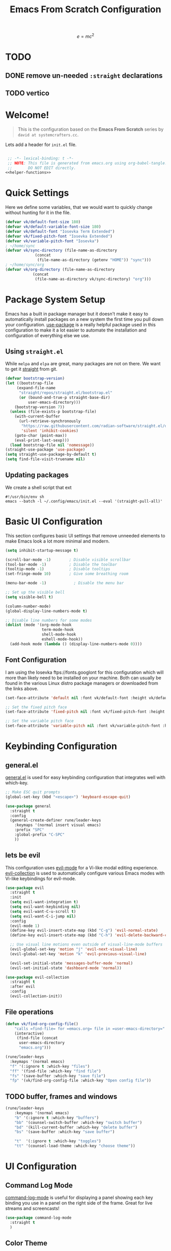 #+title: Emacs From Scratch Configuration
#+startup: preview
#+PROPERTY: header-args:emacs-lisp :tangle init.el :mkdirp yes :noweb yes

\[
e = mc^2
\]
* TODO 
** DONE remove un-needed =:straight= declarations
CLOSED: [2024-01-16 Tue 10:27]
:LOGBOOK:
- State "DONE"       from "NEXT"       [2024-01-16 Tue 10:27]
:END:

** TODO vertico
* Welcome!
#+BEGIN_QUOTE
This is the configuration based on the *Emacs From Scratch* series by =david at systemcrafters.cc=.
#+END_QUOTE
Lets add a header for =init.el= file.
#+begin_src emacs-lisp
  
  ;; -*- lexical-binding: t -*-
  ;; NOTE: This file is generated from emacs.org using org-babel-tangle.
  ;;       DO NOT EDIT directly. 
 <<helper-functions>>
#+end_src
* Quick Settings
Here we define some variables, that we would want to quickly change without hunting for it in the file.
#+begin_src emacs-lisp
  (defvar vk/default-font-size 180)
  (defvar vk/default-variable-font-size 180)
  (defvar vk/default-font "Iosevka Term Extended")
  (defvar vk/fixed-pitch-font "Iosevka Extended")
  (defvar vk/variable-pitch-font "Iosevka")
  ; ~/home/sync
  (defvar vk/sync-directory (file-name-as-directory
  			   (concat
  			    (file-name-as-directory (getenv "HOME")) "sync")))
  ; ~/home/sync/org
  (defvar vk/org-directory (file-name-as-directory
  			  (concat
  			   (file-name-as-directory vk/sync-directory) "org")))
#+end_src
* Package System Setup
Emacs has a built in package manager but it doesn't make it easy to automatically install packages on a new system the first time you pull down your configuration. [[https://github.com/jwiegley/use-package][use-package]] is a really helpful package used in this configuration to make it a lot easier to automate the installation and configuration of everything else we use.
** COMMENT using =package.el=
#+begin_src emacs-lisp
  ;; Initialize package sources
  (require 'package)

  (setq package-archives '(("melpa" . "https://melpa.org/packages/")
                           ("org" . "https://orgmode.org/elpa/")
                           ("elpa" . "https://elpa.gnu.org/packages/")))

  (package-initialize)
  (unless package-archive-contents
    (package-refresh-contents))

    ;; Initialize use-package on non-Linux platforms
  (unless (package-installed-p 'use-package)
    (package-install 'use-package))

  (require 'use-package)
  (setq use-package-always-ensure t)

#+end_src
** Using =straight.el=
While =melpa= and =elpa= are great, many packages are not on there. We want to get it [[https://github.com/radian-software/straight.el][straight]] from git.
#+begin_src emacs-lisp
    (defvar bootstrap-version)
    (let ((bootstrap-file
    	 (expand-file-name
    	  "straight/repos/straight.el/bootstrap.el"
    	  (or (bound-and-true-p straight-base-dir)
    	      user-emacs-directory)))
    	(bootstrap-version 7))
      (unless (file-exists-p bootstrap-file)
        (with-current-buffer
    	  (url-retrieve-synchronously
    	   "https://raw.githubusercontent.com/radian-software/straight.el/develop/install.el"
    	   'silent 'inhibit-cookies)
    	(goto-char (point-max))
    	(eval-print-last-sexp)))
      (load bootstrap-file nil 'nomessage))
    (straight-use-package 'use-package)
    (setq straight-use-package-by-default t)
    (setq find-file-visit-truename nil)
#+end_src

#+RESULTS:

** Updating packages
We create a shell script that ext
#+begin_src shell :tangle update.sh
  #!/usr/bin/env sh 
  emacs --batch -l ~/.config/emacs/init.el --eval '(straight-pull-all)'  
#+end_src
* Basic UI Configuration
This section configures basic UI settings that remove unneeded elements to make Emacs look a lot more minimal and modern.
#+begin_src emacs-lisp
  (setq inhibit-startup-message t)

  (scroll-bar-mode -1)        ; Disable visible scrollbar
  (tool-bar-mode -1)          ; Disable the toolbar
  (tooltip-mode -1)           ; Disable tooltips
  (set-fringe-mode 10)        ; Give some breathing room

  (menu-bar-mode -1)            ; Disable the menu bar

  ;; Set up the visible bell
  (setq visible-bell t)

  (column-number-mode)
  (global-display-line-numbers-mode t)

  ;; Disable line numbers for some modes
  (dolist (mode '(org-mode-hook
                  term-mode-hook
                  shell-mode-hook
                  eshell-mode-hook))
    (add-hook mode (lambda () (display-line-numbers-mode 0))))

#+end_src
** Font Configuration

I am using the Iosevka ftps://fonts.googlont for this configuration which will more than likely need to be installed on your machine.  Both can usually be found in the various Linux distro package managers or downloaded from the links above.

#+begin_src emacs-lisp
(set-face-attribute 'default nil :font vk/default-font :height vk/default-font-size)

;; Set the fixed pitch face
(set-face-attribute 'fixed-pitch nil :font vk/fixed-pitch-font :height vk/default-font-size)

;; Set the variable pitch face
(set-face-attribute 'variable-pitch nil :font vk/variable-pitch-font :height vk/default-font-size :weight 'regular)
#+end_src

* Keybinding Configuration
** general.el
[[https://github.com/noctuid/general.el][general.el]] is used for easy keybinding configuration that integrates well with which-key.
#+begin_src emacs-lisp
  ;; Make ESC quit prompts
  (global-set-key (kbd "<escape>") 'keyboard-escape-quit)

  (use-package general
    :straight t
    :config
    (general-create-definer rune/leader-keys
      :keymaps '(normal insert visual emacs)
      :prefix "SPC"
      :global-prefix "C-SPC"
      ))
#+end_src
** lets be evil
This configuration uses [[https://evil.readthedocs.io/en/latest/index.html][evil-mode]] for a Vi-like modal editing experience.
[[https://github.com/emacs-evil/evil-collection][evil-collection]] is used to automatically configure various Emacs modes with Vi-like keybindings for evil-mode.
#+begin_src emacs-lisp
    (use-package evil
      :straight t
      :init
      (setq evil-want-integration t)
      (setq evil-want-keybinding nil)
      (setq evil-want-C-u-scroll t)
      (setq evil-want-C-i-jump nil)
      :config
      (evil-mode 1)
      (define-key evil-insert-state-map (kbd "C-g") 'evil-normal-state)
      (define-key evil-insert-state-map (kbd "C-h") 'evil-delete-backward-char-and-join)

      ;; Use visual line motions even outside of visual-line-mode buffers
      (evil-global-set-key 'motion "j" 'evil-next-visual-line)
      (evil-global-set-key 'motion "k" 'evil-previous-visual-line)

      (evil-set-initial-state 'messages-buffer-mode 'normal)
      (evil-set-initial-state 'dashboard-mode 'normal))

    (use-package evil-collection
      :straight t
      :after evil
      :config
      (evil-collection-init))
#+end_src
** File operations
#+begin_src emacs-lisp
  (defun vk/find-org-config-file()
      "calls =find-file= for =emacs.org= file in =user-emacs-directory="
      (interactive)
       (find-file (concat
  		user-emacs-directory
  		"emacs.org")))

  (rune/leader-keys
    :keymaps '(normal emacs)
    "f" '(:ignore t :which-key "files")
    "ff" '(find-file :which-key "find file")
    "fs" '(save-buffer :which-key "save file")
    "fp" '(vk/find-org-config-file :which-key "Open config file"))
#+end_src
** TODO buffer, frames and windows
#+begin_src emacs-lisp
  (rune/leader-keys
      :keymaps '(normal emacs)
      "b" '(:ignore t :which-key "buffers")
      "bb" '(counsel-switch-buffer :which-key "switch buffer")
      "bd" '(kill-current-buffer :which-key "delete buffer")
      "bs" '(save-buffer :which-key "save buffer")
      
      "t"  '(:ignore t :which-key "toggles")
      "tt" '(counsel-load-theme :which-key "choose theme"))
#+end_src
* UI Configuration
** Command Log Mode

[[https://github.com/lewang/command-log-mode][command-log-mode]] is useful for displaying a panel showing each key binding you use in a panel on the right side of the frame.  Great for live streams and screencasts!

#+begin_src emacs-lisp
  (use-package command-log-mode
    :straight t
    )
#+end_src

** Color Theme

[[https://github.com/hlissner/emacs-doom-themes][doom-themes]] is a great set of themes with a lot of variety and support for many different Emacs modes.  Taking a look at the [[https://github.com/hlissner/emacs-doom-themes/tree/screenshots][screenshots]] might help you decide which one you like best.  You can also run =M-x counsel-load-theme= to choose between them easily.

#+begin_src emacs-lisp

  (use-package doom-themes
    :straight t
    :init (load-theme 'doom-dracula t))

#+end_src

** Better Modeline

[[https://github.com/seagle0128/doom-modeline][doom-modeline]] is a very attractive and rich (yet still minimal) mode line configuration for Emacs.  The default configuration is quite good but you can check out the [[https://github.com/seagle0128/doom-modeline#customize][configuration options]] for more things you can enable or disable.

*NOTE:* The first time you load your configuration on a new machine, you'll need to run `M-x all-the-icons-install-fonts` so that mode line icons display correctly.

#+begin_src emacs-lisp

  ;(use-package all-the-icons
  ;  :straight t
  ;  )

  (use-package doom-modeline
    :straight t
    :init (doom-modeline-mode 1)
    :custom ((doom-modeline-height 15)))

#+end_src

** Which Key

[[https://github.com/justbur/emacs-which-key][which-key]] is a useful UI panel that appears when you start pressing any key binding in Emacs to offer you all possible completions for the prefix.  For example, if you press =C-c= (hold control and press the letter =c=), a panel will appear at the bottom of the frame displaying all of the bindings under that prefix and which command they run.  This is very useful for learning the possible key bindings in the mode of your current buffer.

#+begin_src emacs-lisp

(use-package which-key
  :straight t
  :init (which-key-mode)
  :diminish which-key-mode
  :config
  (setq which-key-idle-delay 1))

#+end_src

** TODO vertico and consult
[[https://github.com/minad/vertico][Vertico]] provides a performant and minimalistic vertical completion UI based on the default completion system.
#+begin_src emacs-lisp
(use-package vertico
  :straight t
  :bind (:map vertico-map
         ("C-j" . vertico-next)
         ("C-k" . vertico-previous)
         ("C-f" . vertico-exit)
         :map minibuffer-local-map
         ("M-h" . backward-kill-word))
  :custom
  (vertico-cycle t)
  :init
  (setq vertico-scroll-margin 0)
  (setq vertico-count 17)
  (vertico-mode))
#+end_src
*** savehist
Lets save history and suggest last used commands above others.
#+begin_src emacs-lisp
(use-package savehist
  :straight t
  :init
  (savehist-mode))
#+end_src
*** nerd-iconds in completion
Use icons in vertico buffer
#+begin_src emacs-lisp
(use-package nerd-icons-completion
  :straight t
  :after marginalia
  :config
  (nerd-icons-completion-mode)
  (add-hook 'marginalia-mode-hook #'nerd-icons-completion-marginalia-setup))
#+end_src

#+begin_src emacs-lisp
(use-package marginalia
  :straight t
  :after vertico
  :custom
  (marginalia-annotators '(marginalia-annotators-heavy marginalia-annotators-light nil))
  :init
  (marginalia-mode))
#+end_src
** COMMENT Ivy and Counsel
[[https://oremacs.com/swiper/][Ivy]] is an excellent completion framework for Emacs.  It provides a minimal yet powerful selection menu that appears when you open files, switch buffers, and for many other tasks in Emacs.  Counsel is a customized set of commands to replace `find-file` with `counsel-find-file`, etc which provide useful commands for each of the default completion commands.

[[https://github.com/Yevgnen/ivy-rich][ivy-rich]] adds extra columns to a few of the Counsel commands to provide more information about each item.

#+begin_src emacs-lisp

    (use-package ivy
      :diminish
      :bind (("C-s" . swiper)
             :map ivy-minibuffer-map
             ("TAB" . ivy-alt-done)
             ("C-l" . ivy-alt-done)
             ("C-j" . ivy-next-line)
             ("C-k" . ivy-previous-line)
             :map ivy-switch-buffer-map
             ("C-k" . ivy-previous-line)
             ("C-l" . ivy-done)
             ("C-d" . ivy-switch-buffer-kill)
             :map ivy-reverse-i-search-map
             ("C-k" . ivy-previous-line)
             ("C-d" . ivy-reverse-i-search-kill))
      :config
      (ivy-mode 1))

    (use-package ivy-rich
      :init
      (ivy-rich-mode 1))

    (use-package counsel
      :bind (("C-M-j" . 'counsel-switch-buffer)
             :map minibuffer-local-map
             ("C-r" . 'counsel-minibuffer-history))
      :config
      (counsel-mode 1))

#+end_src

** Helpful Help Commands

[[https://github.com/Wilfred/helpful][Helpful]] adds a lot of very helpful (get it?) information to Emacs' =describe-= command buffers.  For example, if you use =describe-function=, you will not only get the documentation about the function, you will also see the source code of the function and where it gets used in other places in the Emacs configuration.  It is very useful for figuring out how things work in Emacs.

#+begin_src emacs-lisp

  (use-package helpful
    :straight t
    :bind
    ([remap describe-function] . helpful-callable)
    ([remap describe-command] . helpful-command)
    ([remap describe-variable] . helpful-variable)
    ([remap describe-key] . helpful-key))

#+end_src

** Text Scaling
This is an example of using [[https://github.com/abo-abo/hydra][Hydra]] to design a transient key binding for quickly adjusting the scale of the text on screen.  We define a hydra that is bound to =C-s t s= and, once activated, =j= and =k= increase and decrease the text scale.  You can press any other key (or =f= specifically) to exit the transient key map.

#+begin_src emacs-lisp

  (use-package hydra
    :straight t
    )

  (defhydra hydra-text-scale (:timeout 4)
    "scale text"
    ("j" text-scale-increase "in")
    ("k" text-scale-decrease "out")
    ("f" nil "finished" :exit t))

  (rune/leader-keys
    :keymaps '(normal emacs)
    "ts" '(hydra-text-scale/body :which-key "scale text"))

#+end_src

* Org Mode
[[https://orgmode.org/][Org Mode]] is one of the hallmark features of Emacs.  It is a rich document editor, project planner, task and time tracker, blogging engine, and literate coding utility all wrapped up in one package.
#+begin_src emacs-lisp
  (defvar vk/org-config-hook nil
    "Hook called as part of :config part of use-package org")
#+end_src
** Basic Org Config
This section contains the basic configuration for =org-mode= plus the configuration for Org agendas and capture templates.  There's a lot to unpack in here so I'd recommend watching the videos for [[https://youtu.be/VcgjTEa0kU4][Part 5]] and [[https://youtu.be/PNE-mgkZ6HM][Part 6]] for a full explanation.
#+begin_src emacs-lisp
   (defun vk/org-file(FILE)
     "Returns path of specified file in =org= directory"
     (concat vk/org-directory FILE))

   (defun vk/org-mode-setup ()
     (org-indent-mode)
     (variable-pitch-mode 1)
     (visual-line-mode 1))

   (use-package org
     :straight t
     :hook (org-mode . vk/org-mode-setup)
     :config
     (setq org-ellipsis "↩️")
     (setq org-hide-emphasis-markers t)

     (setq org-agenda-start-with-log-mode t)
     (setq org-log-done 'time)
     (setq org-log-into-drawer t)

     (setq org-agenda-files
   	  '((vk/org-file "todo.org") 
   	    (vk/org-file "habits.org")
   	    (vk/org-file "Birthdays.org")))

     (run-hooks 'vk/org-config-hook)
     (require 'org-habit)
     (add-to-list 'org-modules 'org-habit)
     (setq org-habit-graph-column 60)

  )
#+end_src
** Pretification
*** svg are pretty
#+begin_src emacs-lisp 
  (use-package svg-lib
    :straight (svg-lib
  		 :type git
  		 :host github
  		 :repo "rougier/svg-lib"))
#+end_src
*** Better bullets with =org-superstar=
#+begin_src emacs-lisp
  (use-package org-superstar
  	      :straight t
  	      :config
  	      ;; Enable org-superstar mode for all org files
  	      (add-hook 'org-mode-hook (lambda () (org-superstar-mode 1)))
  	      ;; Set the bullet list to use unicode symbols
  	      (setq
  	       org-superstar-headline-bullets-list '("💠" "🔘" "🔷" "🟦")
  	       org-superstar-leading-bullet "    "))
#+end_src
*** COMMENT margin markers with =org-margin=
#+begin_src emacs-lisp
  (add-hook 'vk/org-config-hook
  	  (lambda() 
  	    (use-package org-margin
  	      :straight (org-margin
  			 :type git
  			 :host github
  			 :repo "rougier/org-margin")
  	      :config
  	      (add-hook 'org-mode-hook (lambda () (org-margin-mode 1))))))
#+end_src
*** COMMENT Nicer Heading Bullets
[[https://github.com/sabof/org-bullets][org-bullets]] replaces the heading stars in =org-mode= buffers with nicer looking characters that you can control.  Another option for this is [[https://github.com/integral-dw/org-superstar-mode][org-superstar-mode]] which we may cover in a later video.

#+begin_src emacs-lisp

  (use-package org-bullets
    :straight t
    :after org
    :hook (org-mode . org-bullets-mode)
    :custom
    (org-bullets-bullet-list '("?" "?" "?" "?" "?" "?" "?")))

#+end_src

#+RESULTS:

*** Center Org Buffers

We use [[https://github.com/joostkremers/visual-fill-column][visual-fill-column]] to center =org-mode= buffers for a more pleasing writing experience as it centers the contents of the buffer horizontally to seem more like you are editing a document.  This is really a matter of personal preference so you can remove the block below if you don't like the behavior.

#+begin_src emacs-lisp

  (defun vk/org-mode-visual-fill ()
    (setq visual-fill-column-width 100
	  visual-fill-column-center-text t)
    (visual-fill-column-mode 1))

  (use-package visual-fill-column
    :straight t
    :hook (org-mode . vk/org-mode-visual-fill))

#+end_src

*** Better Font Faces

The =vk/org-font-setup= function configures various text faces to tweak the sizes of headings and use variable width fonts in most cases so that it looks more like we're editing a document in =org-mode=.  We switch back to fixed width (monospace) fonts for code blocks and tables so that they display correctly.

#+begin_src emacs-lisp

  (defun vk/org-font-setup ()
    ;; Replace list hyphen with dot
    (font-lock-add-keywords 'org-mode
                            '(("^ *\\([-]\\) "
                               (0 (prog1 () (compose-region (match-beginning 1) (match-end 1) "〰️"))))))

    ;; Set faces for heading levels
    (dolist (face '((org-level-1 . 1.4)
                    (org-level-2 . 1.3)
                    (org-level-3 . 1.2)
                    (org-level-4 . 1.15)
                    (org-level-5 . 1.1)
                    (org-level-6 . 1.1)
                    (org-level-7 . 1.1)
                    (org-level-8 . 1.1)
                    (org-document-title . 2.0)))
      (set-face-attribute (car face) nil :font "Iosevka" :weight 'regular :height (cdr face)))

    ;; Ensure that anything that should be fixed-pitch in Org files appears that way
    (set-face-attribute 'org-block nil :foreground nil :inherit 'fixed-pitch)
    (set-face-attribute 'org-code nil   :inherit '(shadow fixed-pitch))
    (set-face-attribute 'org-table nil   :inherit '(shadow fixed-pitch))
    (set-face-attribute 'org-verbatim nil :inherit '(shadow fixed-pitch))
    (set-face-attribute 'org-special-keyword nil :inherit '(font-lock-comment-face fixed-pitch))
    (set-face-attribute 'org-meta-line nil :inherit '(font-lock-comment-face fixed-pitch))
    (set-face-attribute 'org-checkbox nil :inherit 'fixed-pitch))
  (vk/org-font-setup)
#+end_src

#+RESULTS:

** Better editing
*** COMMENT Latex
\[
e = mc^2
\]

#+begin_src emacs-lisp 
  (use-package math-preview
    :straight (math-preview
  	     :type git
  	     :host gitlab
  	     :repo "matsievskiysv/math-preview")
    :custom
    (math-preview-command "math-preview"))
  (use-package org-fragtog
        :straight (org-fragtog
      		 :type git
      		 :host github
      		 :repo "io12/org-fragtog")
        :config
        (add-hook 'org-mode-hook 'org-fragtog-mode))
    (setq org-format-latex-options (plist-put org-format-latex-options :scale 2.0))
    (setq org-highlight-latex-and-related '(native script entities))
#+end_src
*** editable markup
#+begin_src emacs-lisp
  (use-package org-appear
    :straight (org-appear
         :type git
         :host github
         :repo "awth13/org-appear")
    :config
    (setq org-appear-autolinks t)
    (add-hook 'org-mode-hook 'org-appear-mode))
#+end_src
*** split org block
From [[https://scripter.co/splitting-an-org-block-into-two/][A Scripter's Notes]].

If I have a huge Org Src block, I'd like to split it into multiple Org Src blocks so that I can write my explanations in-between.

=org-in-any-block-p= tells us if we are in between #+begin_foo and #+end_foo 
#+begin_src emacs-lisp
(defun modi/org-in-any-block-p ()
  "Return non-nil if the point is in any Org block.

The Org block can be *any*: src, example, verse, etc., even any
Org Special block.

This function is heavily adapted from `org-between-regexps-p'."
  (save-match-data
    (let ((pos (point))
          (case-fold-search t)
          (block-begin-re "^[[:blank:]]*#\\+begin_\\(?1:.+?\\)\\(?: .*\\)*$")
          (limit-up (save-excursion (outline-previous-heading)))
          (limit-down (save-excursion (outline-next-heading)))
          beg end)
      (save-excursion
        ;; Point is on a block when on BLOCK-BEGIN-RE or if
        ;; BLOCK-BEGIN-RE can be found before it...
        (and (or (org-in-regexp block-begin-re)
                 (re-search-backward block-begin-re limit-up :noerror))
             (setq beg (match-beginning 0))
             ;; ... and BLOCK-END-RE after it...
             (let ((block-end-re (concat "^[[:blank:]]*#\\+end_"
                                         (match-string-no-properties 1)
                                         "\\( .*\\)*$")))
               (goto-char (match-end 0))
               (re-search-forward block-end-re limit-down :noerror))
             (> (setq end (match-end 0)) pos)
             ;; ... without another BLOCK-BEGIN-RE in-between.
             (goto-char (match-beginning 0))
             (not (re-search-backward block-begin-re (1+ beg) :noerror))
             ;; Return value.
             (cons beg end))))))
#+end_src
If not on BOL (begining of line) go to end of line and then split the block.
If on BOL, split the block at exactly the point
#+begin_src emacs-lisp
(defun modi/org-split-block ()
  "Sensibly split the current Org block at point."
  (interactive)
  (if (modi/org-in-any-block-p)
      (save-match-data
        (save-restriction
          (widen)
          (let ((case-fold-search t)
                (at-bol (bolp))
                block-start
                block-end)
            (save-excursion
              (re-search-backward "^\\(?1:[[:blank:]]*#\\+begin_.+?\\)\\(?: .*\\)*$" nil nil 1)
              (setq block-start (match-string-no-properties 0))
              (setq block-end (replace-regexp-in-string
                               "begin_" "end_" ;Replaces "begin_" with "end_", "BEGIN_" with "END_"
                               (match-string-no-properties 1))))
            ;; Go to the end of current line, if not at the BOL
            (unless at-bol
              (end-of-line 1))
            (insert (concat (if at-bol "" "\n")
                            block-end
                            "\n\n"
                            block-start
                            (if at-bol "\n" "")))
            ;; Go to the line before the inserted "#+begin_ .." line
            (beginning-of-line (if at-bol -1 0)))))
    (message "Point is not in an Org block")))
#+end_src
Let's advice =org-meta-return= on how to handle these blocks
#+begin_src emacs-lisp
(defun modi/org-meta-return (&optional arg)
  "Insert a new heading or wrap a region in a table.

Calls `org-insert-heading', `org-insert-item',
`org-table-wrap-region', or `modi/org-split-block' depending on
context.  When called with an argument, unconditionally call
`org-insert-heading'."
  (interactive "P")
  (org-check-before-invisible-edit 'insert)
  (or (run-hook-with-args-until-success 'org-metareturn-hook)
      (call-interactively (cond (arg #'org-insert-heading)
                                ((org-at-table-p) #'org-table-wrap-region)
                                ((org-in-item-p) #'org-insert-item)
                                ((modi/org-in-any-block-p) #'modi/org-split-block)
                                (t #'org-insert-heading)))))
(advice-add 'org-meta-return :override #'modi/org-meta-return)
#+end_src
** org agenda
#+begin_src emacs-lisp
(setq org-todo-keywords
      '((sequence "TODO(t)" "NEXT(n)" "|" "DONE(d!)")
  	(sequence "BACKLOG(b)" "PLAN(p)" "READY(r)" "ACTIVE(a)" "REVIEW(v)" "WAIT(w@/!)" "HOLD(h)" "|" "COMPLETED(c)" "CANC(k@)")))

    (setq org-refile-targets
      '(("Archive.org" :maxlevel . 1)
  	("Tasks.org" :maxlevel . 1)))

    ;; Save Org buffers after refiling!
    (advice-add 'org-refile :after 'org-save-all-org-buffers)

    (setq org-tag-alist
      '((:startgroup)
  	 ; Put mutually exclusive tags here
  	 (:endgroup)
  	 ("@errand" . ?E)
  	 ("@home" . ?H)
  	 ("@work" . ?W)
  	 ("agenda" . ?a)
  	 ("planning" . ?p)
  	 ("publish" . ?P)
  	 ("batch" . ?b)
  	 ("note" . ?n)
  	 ("idea" . ?i)))

    ;; Configure custom agenda views
    (setq org-agenda-custom-commands
     '(("d" "Dashboard"
       ((agenda "" ((org-deadline-warning-days 7)))
  	(todo "NEXT"
  	  ((org-agenda-overriding-header "Next Tasks")))
  	(tags-todo "agenda/ACTIVE" ((org-agenda-overriding-header "Active Projects")))))

      ("n" "Next Tasks"
       ((todo "NEXT"
  	  ((org-agenda-overriding-header "Next Tasks")))))

      ("W" "Work Tasks" tags-todo "+work-email")

      ;; Low-effort next actions
      ("e" tags-todo "+TODO=\"NEXT\"+Effort<15&+Effort>0"
       ((org-agenda-overriding-header "Low Effort Tasks")
  	(org-agenda-max-todos 20)
  	(org-agenda-files org-agenda-files)))

      ("w" "Workflow Status"
       ((todo "WAIT"
  	      ((org-agenda-overriding-header "Waiting on External")
  	       (org-agenda-files org-agenda-files)))
  	(todo "REVIEW"
  	      ((org-agenda-overriding-header "In Review")
  	       (org-agenda-files org-agenda-files)))
  	(todo "PLAN"
  	      ((org-agenda-overriding-header "In Planning")
  	       (org-agenda-todo-list-sublevels nil)
  	       (org-agenda-files org-agenda-files)))
  	(todo "BACKLOG"
  	      ((org-agenda-overriding-header "Project Backlog")
  	       (org-agenda-todo-list-sublevels nil)
  	       (org-agenda-files org-agenda-files)))
  	(todo "READY"
  	      ((org-agenda-overriding-header "Ready for Work")
  	       (org-agenda-files org-agenda-files)))
  	(todo "ACTIVE"
  	      ((org-agenda-overriding-header "Active Projects")
  	       (org-agenda-files org-agenda-files)))
  	(todo "COMPLETED"
  	      ((org-agenda-overriding-header "Completed Projects")
  	       (org-agenda-files org-agenda-files)))
  	(todo "CANC"
  	      ((org-agenda-overriding-header "Cancelled Projects")
  	       (org-agenda-files org-agenda-files)))))))

    (setq org-capture-templates
      `(("t" "Tasks / Projects")
  	("tt" "Task" entry (file+olp "~/Projects/Code/emacs-from-scratch/OrgFiles/Tasks.org" "Inbox")
  	     "* TODO %?\n  %U\n  %a\n  %i" :empty-lines 1)

  	("j" "Journal Entries")
  	("jj" "Journal" entry
  	     (file+olp+datetree (vk/org-file "Journal.org"))
  	     "\n* %<%I:%M %p> - Journal :journal:\n\n%?\n\n"
  	     ;; ,(dw/read-file-as-string "~/Notes/Templates/Daily.org")
  	     :clock-in :clock-resume
  	     :empty-lines 1)
  	("jm" "Meeting" entry
  	     (file+olp+datetree (vk/org-file "Journal.org"))
  	     "* %<%I:%M %p> - %a :meetings:\n\n%?\n\n"
  	     :clock-in :clock-resume
  	     :empty-lines 1)

  	("w" "Workflows")
  	("we" "Checking Email" entry (file+olp+datetree (vk/org-file "Journal.org"))
  	     "* Checking Email :email:\n\n%?" :clock-in :clock-resume :empty-lines 1)

  	("m" "Metrics Capture")
  	("mw" "Weight" table-line (file+headline (vk/org-file "Metrics.org") "Weight")
  	 "| %U | %^{Weight} | %^{Notes} |" :kill-buffer t)))

    (define-key global-map (kbd "C-c j")
      (lambda () (interactive) (org-capture nil "jj")))
#+end_src
** Configure Babel Languages

To execute or export code in =org-mode= code blocks, you'll need to set up =org-babel-load-languages= for each language you'd like to use.  [[https://orgmode.org/worg/org-contrib/babel/languages.html][This page]] documents all of the languages that you can use with =org-babel=.

#+begin_src emacs-lisp

  (org-babel-do-load-languages
    'org-babel-load-languages
    '((emacs-lisp . t)
      (shell . t)
      (python . t)))

  (push '("conf-unix" . conf-unix) org-src-lang-modes)

#+end_src
** Auto-tangle Configuration Files

This snippet adds a hook to =org-mode= buffers so that =vk/org-babel-tangle-config= gets executed each time such a buffer gets saved.  This function checks to see if the file being saved is the Emacs.org file you're looking at right now, and if so, automatically exports the configuration here to the associated output files.

 #+begin_src emacs-lisp

   ;; Automatically tangle our Emacs.org config file when we save it
   (defun vk/org-babel-tangle-config ()
     (when (string-equal (buffer-file-name)
                         (expand-file-name "~/.config/emacs/emacs.org"))
       ;; Dynamic scoping to the rescue
       (let ((org-confirm-babel-evaluate nil))
         (org-babel-tangle-file (buffer-file-name)))))

   (add-hook 'org-mode-hook (lambda () (add-hook 'after-save-hook #'vk/org-babel-tangle-config)))

#+end_src
** Presentation
#+begin_src emacs-lisp
  (use-package org-tree-slide
    :straight (org-tree-slide
  		 :type git
  		 :host github
  		 :repo "takaxp/org-tree-slide"))
  (defhydra hydra-org-tree-slide ()
    "Presentation mode"
    ("j" org-tree-slide-move-previous-tree "previous")
    ("k" org-tree-slide-move-next-tree "next")
    ("q" org-tree-slide-mode "quit" :exit t))
  (defun vk/presentation-with-org-tree-slide()
    "starts org-tree-slide-mode with hydra"
    (interactive
    (progn (org-tree-slide-mode)
  	 (hydra-org-tree-slide/body))))
  (rune/leader-keys
    :keymaps '(normal org-mode)
    "m" '(:ignore t :which-key "<localleader>")
    "mt" '(:ignore t :which-key "toggle")
    "mtp" '(vk/presentation-with-org-tree-slide :which-key "presentation"))
#+end_src

#+RESULTS:

* Development
** Languages
*** IDE Features with lsp-mode
**** lsp-mode
We use the excellent [[https://emacs-lsp.github.io/lsp-mode/][lsp-mode]] to enable IDE-like functionality for many different programming languages via "language servers" that speak the [[https://microsoft.github.io/language-server-protocol/][Language Server Protocol]].  Before trying to set up =lsp-mode= for a particular language, check out the [[https://emacs-lsp.github.io/lsp-mode/page/languages/][documentation for your language]] so that you can learn which language servers are available and how to install them.

The =lsp-keymap-prefix= setting enables you to define a prefix for where =lsp-mode='s default keybindings will be added.  I *highly recommend* using the prefix to find out what you can do with =lsp-mode= in a buffer.

The =which-key= integration adds helpful descriptions of the various keys so you should be able to learn a lot just by pressing =C-c l= in a =lsp-mode= buffer and trying different things that you find there.
#+begin_src emacs-lisp
(use-package lsp-mode
  :commands
  (lsp lsp-deferred)
  :hook
  ((lsp-mode . (lambda () (setq-local evil-lookup-func #'lsp-describe-thing-at-point)))
   (lsp-mode . lsp-enable-which-key-integration))
  :general
  (lc/local-leader-keys
    :states 'normal
    :keymaps 'lsp-mode-map
    "i" '(:ignore t :which-key "import")
    "i o" '(lsp-organize-imports :wk "optimize")
    "l" '(:keymap lsp-command-map :wk "lsp")
    "a" '(lsp-execute-code-action :wk "code action")  
    "r" '(lsp-rename :wk "rename"))
  ;; (lsp-mode-map
  ;;  :states 'normal
  ;;  "gD" 'lsp-find-references)
  :init
  (setq lsp-restart 'ignore)
  (setq lsp-eldoc-enable-hover nil)
  (setq lsp-enable-file-watchers nil)
  (setq lsp-signature-auto-activate nil)
  (setq lsp-modeline-diagnostics-enable nil)
  (setq lsp-keep-workspace-alive nil)
  (setq lsp-auto-execute-action nil)
  (setq lsp-before-save-edits nil)
  (setq lsp-headerline-breadcrumb-enable nil)
  (setq lsp-diagnostics-provider :none)
  )
#+end_src
***** COMMENT lsp-mode
#+begin_src emacs-lisp
    (defun efs/lsp-mode-setup ()
      (setq lsp-headerline-breadcrumb-segments '(path-up-to-project file symbols))
      (lsp-headerline-breadcrumb-mode))

    (use-package lsp-mode
      :straight t
      ;(lsp-mode
      ;	     :type git
      ;	     :host github
      ;	     :repo "emacs-lsp/lsp-mode/")
      :commands (lsp lsp-deferred)
      :hook (lsp-mode . efs/lsp-mode-setup)
      :init
      (setq lsp-keymap-prefix "C-c l")  ;; Or 'C-l', 's-l'
      :config
      (lsp-enable-which-key-integration t))
#+end_src
**** lsp-ui
[[https://emacs-lsp.github.io/lsp-ui/][lsp-ui]] is a set of UI enhancements built on top of =lsp-mode= which make Emacs feel even more like an IDE.  Check out the screenshots on the =lsp-ui= homepage (linked at the beginning of this paragraph) to see examples of what it can do.
#+begin_src emacs-lisp
  (use-package lsp-ui
    :hook
    ((lsp-mode . lsp-ui-mode)
     ;; (lsp-mode . (lambda () (setq-local evil-goto-definition-functions '(lambda (&rest args) (lsp-ui-peek-find-definitions)))))
     )
    ;; :bind
    ;; (:map lsp-ui-mode-map
    ;;       ([remap lsp-find-references] . lsp-ui-peek-find-references))
    :general
    (lc/local-leader-keys
      "h" 'lsp-ui-doc-show
      "H" 'lsp-ui-doc-hide)
    (lsp-ui-peek-mode-map
     :states 'normal
     "C-j" 'lsp-ui-peek--select-next
     "C-k" 'lsp-ui-peek--select-prev)
    (outline-mode-map
     :states 'normal
     "C-j" 'nil
     "C-k" 'nil)
    :init
    (setq lsp-ui-doc-show-with-cursor nil)
    (setq lsp-ui-doc-show-with-mouse nil)
    (setq lsp-ui-peek-always-show t)
    (setq lsp-ui-peek-fontify 'always)
    )
#+end_src
**** lsp-treemacs
[[https://github.com/emacs-lsp/lsp-treemacs][lsp-treemacs]] provides nice tree views for different aspects of your code like symbols in a file, references of a symbol, or diagnostic messages (errors and warnings) that are found in your code.

Try these commands with =M-x=:

- =lsp-treemacs-symbols= - Show a tree view of the symbols in the current file
- =lsp-treemacs-references= - Show a tree view for the references of the symbol under the cursor
- =lsp-treemacs-error-list= - Show a tree view for the diagnostic messages in the project

This package is built on the [[https://github.com/Alexander-Miller/treemacs][treemacs]] package which might be of some interest to you if you like to have a file browser at the left side of your screen in your editor.
#+begin_src emacs-lisp
  (use-package lsp-treemacs
    :after lsp)
#+end_src
**** lsp-ivy
[[https://github.com/emacs-lsp/lsp-ivy][lsp-ivy]] integrates Ivy with =lsp-mode= to make it easy to search for things by name in your code.  When you run these commands, a prompt will appear in the minibuffer allowing you to type part of the name of a symbol in your code.  Results will be populated in the minibuffer so that you can find what you're looking for and jump to that location in the code upon selecting the result.

Try these commands with =M-x=:

- =lsp-ivy-workspace-symbol= - Search for a symbol name in the current project workspace
- =lsp-ivy-global-workspace-symbol= - Search for a symbol name in all active project workspaces
#+begin_src emacs-lisp
  (use-package lsp-ivy)
#+end_src
*** COMMENT TypeScript

This is a basic configuration for the TypeScript language so that =.ts= files activate =typescript-mode= when opened.  We're also adding a hook to =typescript-mode-hook= to call =lsp-deferred= so that we activate =lsp-mode= to get LSP features every time we edit TypeScript code.

#+begin_src emacs-lisp

  (use-package typescript-mode
    :mode "\\.ts\\'"
    :hook (typescript-mode . lsp-deferred)
    :config
    (setq typescript-indent-level 2))

#+end_src

*Important note!*  For =lsp-mode= to work with TypeScript (and JavaScript) you will need to install a language server on your machine.  If you have Node.js installed, the easiest way to do that is by running the following command:

#+begin_src shell :tangle no

npm install -g typescript-language-server typescript

#+end_src

This will install the [[https://github.com/theia-ide/typescript-language-server][typescript-language-server]] and the TypeScript compiler package.

** Company Mode
[[http://company-mode.github.io/][Company Mode]] provides a nicer in-buffer completion interface than =completion-at-point= which is more reminiscent of what you would expect from an IDE.  We add a simple configuration to make the keybindings a little more useful (=TAB= now completes the selection and initiates completion at the current location if needed).

We also use [[https://github.com/sebastiencs/company-box][company-box]] to further enhance the look of the completions with icons and better overall presentation.
#+begin_src emacs-lisp
  (use-package company
    :after lsp-mode
    :hook (lsp-mode . company-mode)
    :bind (:map company-active-map
           ("<tab>" . company-complete-selection))
          (:map lsp-mode-map
           ("<tab>" . company-indent-or-complete-common))
    :custom
    (company-minimum-prefix-length 1)
    (company-idle-delay 0.0))

  (use-package company-box
    :hook (company-mode . company-box-mode))
#+end_src
** Projectile
[[https://projectile.mx/][Projectile]] is a project management library for Emacs which makes it a lot easier to navigate around code projects for various languages.  Many packages integrate with Projectile so it's a good idea to have it installed even if you don't use its commands directly.
#+begin_src emacs-lisp

  (use-package projectile
    :straight t
    :diminish projectile-mode
    :config (projectile-mode)
    :custom ((projectile-completion-system 'ivy))
    :bind-keymap
    ("C-c p" . projectile-command-map)
    :init
    ;; NOTE: Set this to the folder where you keep your Git repos!
    (when (file-directory-p "~/Projects/Code")
      (setq projectile-project-search-path '("~/Projects/Code")))
    (setq projectile-switch-project-action #'projectile-dired))

  (use-package counsel-projectile
    :straight t
    :config (counsel-projectile-mode))

#+end_src
** Magit
[[https://magit.vc/][Magit]] is the best Git interface I've ever used.  Common Git operations are easy to execute quickly using Magit's command panel system.
#+begin_src emacs-lisp

  (use-package magit
    :straight t
    :custom
    (magit-display-buffer-function #'magit-display-buffer-same-window-except-diff-v1))

  ;; NOTE: Make sure to configure a GitHub token before using this package!
  ;; - https://magit.vc/manual/forge/Token-Creation.html#Token-Creation
  ;; - https://magit.vc/manual/ghub/Getting-Started.html#Getting-Started
  (use-package forge)

#+end_src
*** TODO evil magit

#+RESULTS:

** Rainbow Delimiters

[[https://github.com/Fanael/rainbow-delimiters][rainbow-delimiters]] is useful in programming modes because it colorizes nested parentheses and brackets according to their nesting depth.  This makes it a lot easier to visually match parentheses in Emacs Lisp code without having to count them yourself.

#+begin_src emacs-lisp

(use-package rainbow-delimiters
  :straight t
  :hook (prog-mode . rainbow-delimiters-mode))

#+end_src

* COMMENT Applications
** Some App

This is an example of configuring another non-Emacs application using org-mode.  Not only do we write out the configuration at =.config/some-app/config=, we also compute the value that gets stored in this configuration from the Emacs Lisp block above it.

#+NAME: the-value
#+begin_src emacs-lisp

  (+ 55 100)

#+end_src

#+begin_src conf :tangle .config/some-app/config :noweb yes


#+end_src
